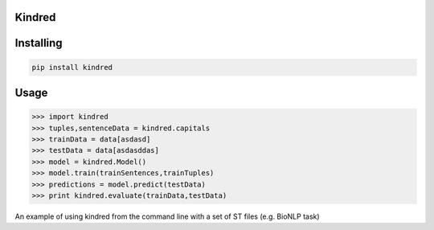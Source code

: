 Kindred
--------

.. image:: https://travis-ci.org/jakelever/kindred.svg?branch=master   
.. image:: https://readthedocs.org/projects/kindred/badge/?version=latest

Installing
----------

.. code:: sh

    pip install kindred

Usage
-----

>>> import kindred
>>> tuples,sentenceData = kindred.capitals
>>> trainData = data[asdasd]
>>> testData = data[asdasddas]
>>> model = kindred.Model()
>>> model.train(trainSentences,trainTuples)
>>> predictions = model.predict(testData)
>>> print kindred.evaluate(trainData,testData)


An example of using kindred from the command line with a set of ST files (e.g. BioNLP task)

